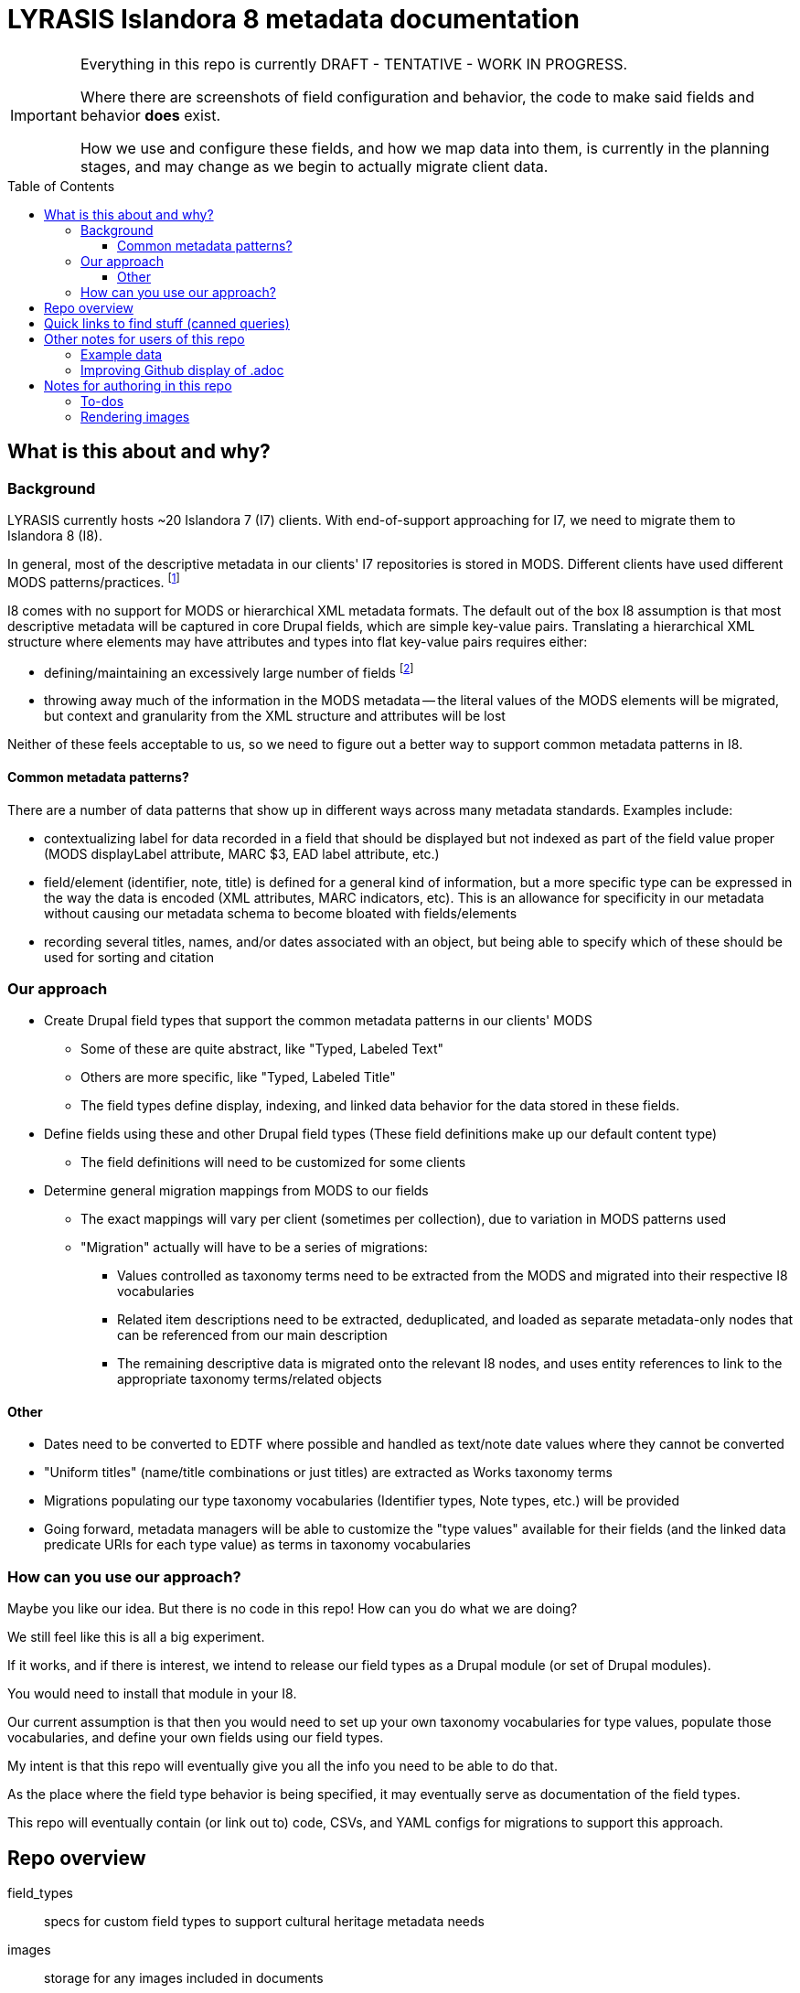 :toc:
:toc-placement!:
:toclevels: 4

= LYRASIS Islandora 8 metadata documentation

[IMPORTANT]
====
Everything in this repo is currently DRAFT - TENTATIVE - WORK IN PROGRESS.

Where there are screenshots of field configuration and behavior, the code to make said fields and behavior *does* exist.

How we use and configure these fields, and how we map data into them, is currently in the planning stages, and may change as we begin to actually migrate client data.
====

toc::[]

== What is this about and why?

=== Background

LYRASIS currently hosts ~20 Islandora 7 (I7) clients. With end-of-support approaching for I7, we need to migrate them to Islandora 8 (I8).

In general, most of the descriptive metadata in our clients' I7 repositories is stored in MODS. Different clients have used different MODS patterns/practices. footnote:[A glance at the examples in the http://www.loc.gov/standards/mods/userguide/index.html[MODS User Guidelines] shows the wide variations in usage that may be found in valid MODS.]

I8 comes with no support for MODS or hierarchical XML metadata formats. The default out of the box I8 assumption is that most descriptive metadata will be captured in core Drupal fields, which are simple key-value pairs. Translating a hierarchical XML structure where elements may have attributes and types into flat key-value pairs requires either:

- defining/maintaining an excessively large number of fields footnote:[For example, defining a separate field for each type of identifier: ISBN, ISSN, etc. At last check, our client data contained 54 different identifier types. So that would be 54 separate fields, just for identifiers.]
- throwing away much of the information in the MODS metadata -- the literal values of the MODS elements will be migrated, but context and granularity from the XML structure and attributes will be lost

Neither of these feels acceptable to us, so we need to figure out a better way to support common metadata patterns in I8.

==== Common metadata patterns?

There are a number of data patterns that show up in different ways across many metadata standards. Examples include:

- contextualizing label for data recorded in a field that should be displayed but not indexed as part of the field value proper (MODS displayLabel attribute, MARC $3, EAD label attribute, etc.)
- field/element (identifier, note, title) is defined for a general kind of information, but a more specific type can be expressed in the way the data is encoded (XML attributes, MARC indicators, etc). This is an allowance for specificity in our metadata without causing our metadata schema to become bloated with fields/elements
- recording several titles, names, and/or dates associated with an object, but being able to specify which of these should be used for sorting and citation

=== Our approach

* Create Drupal field types that support the common metadata patterns in our clients' MODS
** Some of these are quite abstract, like "Typed, Labeled Text"
** Others are more specific, like "Typed, Labeled Title"
** The field types define display, indexing, and linked data behavior for the data stored in these fields.
* Define fields using these and other Drupal field types (These field definitions make up our default content type)
** The field definitions will need to be customized for some clients
* Determine general migration mappings from MODS to our fields
** The exact mappings will vary per client (sometimes per collection), due to variation in MODS patterns used
** "Migration" actually will have to be a series of migrations: 
*** Values controlled as taxonomy terms need to be extracted from the MODS and migrated into their respective I8 vocabularies
*** Related item descriptions need to be extracted, deduplicated, and loaded as separate metadata-only nodes that can be referenced from our main description
*** The remaining descriptive data is migrated onto the relevant I8 nodes, and uses entity references to link to the appropriate taxonomy terms/related objects

==== Other
* Dates need to be converted to EDTF where possible and handled as text/note date values where they cannot be converted
* "Uniform titles" (name/title combinations or just titles) are extracted as Works taxonomy terms
* Migrations populating our type taxonomy vocabularies (Identifier types, Note types, etc.) will be provided 
* Going forward, metadata managers will be able to customize the "type values" available for their fields (and the linked data predicate URIs for each type value) as terms in taxonomy vocabularies

=== How can you use our approach?

Maybe you like our idea. But there is no code in this repo! How can you do what we are doing?

We still feel like this is all a big experiment.

If it works, and if there is interest, we intend to release our field types as a Drupal module (or set of Drupal modules).

You would need to install that module in your I8.

Our current assumption is that then you would need to set up your own taxonomy vocabularies for type values, populate those vocabularies, and define your own fields using our field types. 

My intent is that this repo will eventually give you all the info you need to be able to do that.

As the place where the field type behavior is being specified, it may eventually serve as documentation of the field types.

This repo will eventually contain (or link out to) code, CSVs, and YAML configs for migrations to support this approach.

== Repo overview

field_types:: specs for custom field types to support cultural heritage metadata needs
images:: storage for any images included in documents
metadata_setup:: this needs a better name, but tries to lay out the decisions, patterns, practices behind how I'm setting up metadata stuff for our clients, with explanation of how it works mixed in
mods_migration:: documents to support migrating MODS metadata for ~20 clients currently in I7 into I8

== Quick links to find stuff (canned queries)

* https://github.com/lyrasis/islandora8-metadata/search?q=FOR_DISCUSSION+nigelgbanks[Implementation notes/questions for Nigel]
* https://github.com/lyrasis/islandora8-metadata/search?q=source%2Cjavascript[JSON-LD mapping examples]
* https://github.com/lyrasis/islandora8-metadata/search?q=TODO+kspurgin[Kristina's to-dos]... the more immediate ones, anyway

== Other notes for users of this repo

=== Example data

I am trying to make sure that I include all "Assume that" content for examples are included in the `lyrasis_default_terms` migration included on the `metadata-config` branch of ECS.

If something's missing bug me about it and I'll add it.

I was thinking I'd create a node migration with the the field values to test, but then I remembered the field types don't exist yet. 😅

=== Improving Github display of .adoc

Installing the browser plugin https://github.com/powerman/userjs-github-asciidoc[UserJS for GitHub] will improve the display of some of the pages in this repo.

== Notes for authoring in this repo
=== To-dos
* Why this instead of Paragraphs?
* Field types with `type` and/or `label` properties: write up RDF Mapping config option: `Include field value label in linked data statement object value (strings only)

=== Rendering images

Put this in header:

----
ifdef::env-github[]
:imagesdir: https://raw.githubusercontent.com/lyrasis/islandora8-metadata/main/images
endif::[]
----

All images should be committed/pushed to that directory.

Then they can be referenced in a file like:

----
image::test.png[]
----


